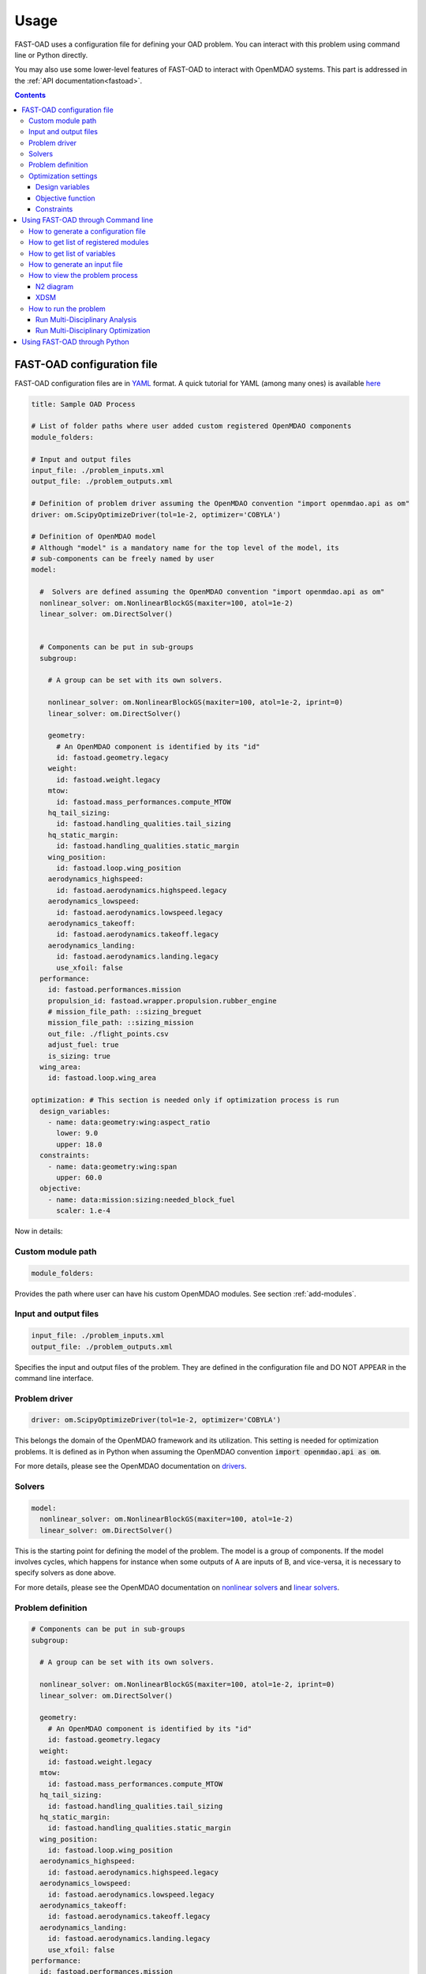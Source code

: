 .. _usage:

######
Usage
######
FAST-OAD uses a configuration file for defining your OAD problem. You can
interact with this problem using command line or Python directly.

You may also use some lower-level features of FAST-OAD to interact with
OpenMDAO systems. This part is addressed in the :ref:`API documentation<fastoad>`.

.. contents::

.. _configuration-file:

***************************
FAST-OAD configuration file
***************************
FAST-OAD configuration files are in `YAML <https://yaml.org>`_  format.
A quick tutorial for YAML (among many ones) is available
`here <https://www.cloudbees.com/blog/yaml-tutorial-everything-you-need-get-started/>`_


.. code:: yaml

    title: Sample OAD Process

    # List of folder paths where user added custom registered OpenMDAO components
    module_folders:

    # Input and output files
    input_file: ./problem_inputs.xml
    output_file: ./problem_outputs.xml

    # Definition of problem driver assuming the OpenMDAO convention "import openmdao.api as om"
    driver: om.ScipyOptimizeDriver(tol=1e-2, optimizer='COBYLA')

    # Definition of OpenMDAO model
    # Although "model" is a mandatory name for the top level of the model, its
    # sub-components can be freely named by user
    model:

      #  Solvers are defined assuming the OpenMDAO convention "import openmdao.api as om"
      nonlinear_solver: om.NonlinearBlockGS(maxiter=100, atol=1e-2)
      linear_solver: om.DirectSolver()


      # Components can be put in sub-groups
      subgroup:

        # A group can be set with its own solvers.

        nonlinear_solver: om.NonlinearBlockGS(maxiter=100, atol=1e-2, iprint=0)
        linear_solver: om.DirectSolver()

        geometry:
          # An OpenMDAO component is identified by its "id"
          id: fastoad.geometry.legacy
        weight:
          id: fastoad.weight.legacy
        mtow:
          id: fastoad.mass_performances.compute_MTOW
        hq_tail_sizing:
          id: fastoad.handling_qualities.tail_sizing
        hq_static_margin:
          id: fastoad.handling_qualities.static_margin
        wing_position:
          id: fastoad.loop.wing_position
        aerodynamics_highspeed:
          id: fastoad.aerodynamics.highspeed.legacy
        aerodynamics_lowspeed:
          id: fastoad.aerodynamics.lowspeed.legacy
        aerodynamics_takeoff:
          id: fastoad.aerodynamics.takeoff.legacy
        aerodynamics_landing:
          id: fastoad.aerodynamics.landing.legacy
          use_xfoil: false
      performance:
        id: fastoad.performances.mission
        propulsion_id: fastoad.wrapper.propulsion.rubber_engine
        # mission_file_path: ::sizing_breguet
        mission_file_path: ::sizing_mission
        out_file: ./flight_points.csv
        adjust_fuel: true
        is_sizing: true
      wing_area:
        id: fastoad.loop.wing_area

    optimization: # This section is needed only if optimization process is run
      design_variables:
        - name: data:geometry:wing:aspect_ratio
          lower: 9.0
          upper: 18.0
      constraints:
        - name: data:geometry:wing:span
          upper: 60.0
      objective:
        - name: data:mission:sizing:needed_block_fuel
          scaler: 1.e-4



Now in details:

Custom module path
==================

.. code:: yaml

    module_folders:

Provides the path where user can have his custom OpenMDAO modules. See section :ref:`add-modules`.

Input and output files
======================

.. code:: yaml

    input_file: ./problem_inputs.xml
    output_file: ./problem_outputs.xml

Specifies the input and output files of the problem. They are defined in the configuration file
and DO NOT APPEAR in the command line interface.

Problem driver
==============

.. code:: yaml

    driver: om.ScipyOptimizeDriver(tol=1e-2, optimizer='COBYLA')

This belongs the domain of the OpenMDAO framework and its utilization. This setting is needed for
optimization problems. It is defined as in Python when assuming the OpenMDAO convention
:code:`import openmdao.api as om`.

For more details, please see the OpenMDAO documentation on `drivers <http://openmdao.org/twodocs/versions/latest/features/building_blocks/drivers/index.html>`_.

Solvers
=======

.. code:: yaml

    model:
      nonlinear_solver: om.NonlinearBlockGS(maxiter=100, atol=1e-2)
      linear_solver: om.DirectSolver()

This is the starting point for defining the model of the problem. The model is a group of
components. If the model involves cycles, which happens for instance when some outputs of A are
inputs of B, and vice-versa, it is necessary to specify solvers as done above.

For more details, please see the OpenMDAO documentation on
`nonlinear solvers <http://openmdao.org/twodocs/versions/latest/features/building_blocks/solvers/nonlinear/index.html>`_
and `linear solvers <http://openmdao.org/twodocs/versions/latest/features/building_blocks/solvers/linear/index.html>`_.


.. _configuration-file-problem-definition:

Problem definition
==================

.. code:: yaml

      # Components can be put in sub-groups
      subgroup:

        # A group can be set with its own solvers.

        nonlinear_solver: om.NonlinearBlockGS(maxiter=100, atol=1e-2, iprint=0)
        linear_solver: om.DirectSolver()

        geometry:
          # An OpenMDAO component is identified by its "id"
          id: fastoad.geometry.legacy
        weight:
          id: fastoad.weight.legacy
        mtow:
          id: fastoad.mass_performances.compute_MTOW
        hq_tail_sizing:
          id: fastoad.handling_qualities.tail_sizing
        hq_static_margin:
          id: fastoad.handling_qualities.static_margin
        wing_position:
          id: fastoad.loop.wing_position
        aerodynamics_highspeed:
          id: fastoad.aerodynamics.highspeed.legacy
        aerodynamics_lowspeed:
          id: fastoad.aerodynamics.lowspeed.legacy
        aerodynamics_takeoff:
          id: fastoad.aerodynamics.takeoff.legacy
        aerodynamics_landing:
          id: fastoad.aerodynamics.landing.legacy
          use_xfoil: false
      performance:
        id: fastoad.performances.mission
        propulsion_id: fastoad.wrapper.propulsion.rubber_engine
        # mission_file_path: ::sizing_breguet
        mission_file_path: ::sizing_mission
        out_file: ./flight_points.csv
        adjust_fuel: true
        is_sizing: true
      wing_area:
        id: fastoad.loop.wing_area

Components of the model can be modules, or sub-groups. They are defined as a sub-section of
:code:`model:`. Sub-sections and sub-components can be freely named by user.

A sub-group gathers several modules and can be set with its own solvers to resolve cycles it may contains.

Here above, a sub-group with geometric, weight, handling-qualities and aerodynamic modules is defined and
internal solvers are activated. Performance and wing area computation modules are set apart.

A module is defined by its :code:`id:` key that refers to the module registered name, but additional keys can be
used, depending on the options of the module. The list of available options of a module is
available through the :code:`list_modules` sub-command (see :ref:`get-module-list`).


Optimization settings
=====================
This settings are used only when using optimization (see :ref:`run-problem-optim`). They are
ignored when doing analysis (see :ref:`run-problem-eval`).

The section is identified by:

.. code:: yaml

    optimization:


Design variables
----------------

.. code:: yaml

      design_var:
        - name: data:geometry:wing:MAC:at25percent:x
          lower: 16.0
          upper: 18.0

Here are defined design variables (relevant only for optimization).
Keys of this section are named after parameters of the OpenMDAO
`System.add_design_var() method <http://openmdao.org/twodocs/versions/latest/features/core_features/adding_desvars_objs_consts/adding_desvars.html?highlight=add_design_var>`_

Several design variables can be defined.

Also, see :ref:`get-variable-list`.

Objective function
------------------

.. code:: yaml

      objective:
        - name: data:mission:sizing:fuel

Here is defined the objective function (relevant only for optimization).
Keys of this section are named after parameters of the OpenMDAO
`System.add_objective() method <http://openmdao.org/twodocs/versions/latest/features/core_features/adding_desvars_objs_consts/adding_objectives.html?highlight=add_objective>`_

Only one objective variable can be defined.

Also, see :ref:`get-variable-list`.

Constraints
-----------

.. code:: yaml

      constraint:
        - name: data:handling_qualities:static_margin
          lower: 0.05
          upper: 0.1

Here are defined constraint variables (relevant only for optimization).
Keys of this section are named after parameters of the OpenMDAO `System.add_constraint() method <http://openmdao.org/twodocs/versions/latest/features/core_features/adding_desvars_objs_consts/adding_constraints.html?highlight=add_constraint>`_

Several constraint variables can be defined.

Also, see :ref:`get-variable-list`.


.. _usage-cli:

***********************************
Using FAST-OAD through Command line
***********************************

FAST-OAD can be used through shell command line or Python. This section deals with the shell command line, but
if you prefer using Python, you can skip this part and go to :ref:`python-usage`.

The FAST-OAD command is :code:`fastoad`. Inline help is available with:

.. code:: shell-session

    $ fastoad -h

`fastoad` works through sub-commands. Each sub-command provides its own
inline help using

.. code:: shell-session

    $ fastoad <sub-command> -h


.. _generate-conf-file:

How to generate a configuration file
====================================

FAST-OAD can provide a ready-to use configuration file with:

.. code:: shell-session

    $ fastoad gen_conf my_conf.yml

This generates the file `my_conf.yml`


.. _get-module-list:

How to get list of registered modules
=====================================

If you want to change the list of components in the model in the configuration file,
you need the list of available modules.

List of FAST-OAD modules can be obtained with:

.. code:: shell-session

    $ fastoad list_modules

If you added custom modules in your configuration file :code:`my_conf.yml`
(see :ref:`how to add custom OpenMDAO modules to FAST-OAD<add-modules>`),
they can be listed along FAST-OAD modules with:

.. code:: shell-session

    $ fastoad list_modules my_conf.yml

You may also use the :code:`--verbose` option to get detailed information on each module, including
the available options, if any.

.. _get-variable-list:

How to get list of variables
============================

Once your problem is defined in `my_conf.yml`, you can get a list of the variables of
your problem with:

.. code:: shell-session

    $ fastoad list_variables my_conf.yml


.. _generate-input-file:

How to generate an input file
=============================

The name of the input file is defined in your configuration file `my_conf.yml`.
This input file can be generated with:

.. code:: shell-session

    $ fastoad gen_inputs my_conf.yml

The generated file will be an XML file that contains needed inputs for your problem.
Values will be the default values from module definitions, which means several ones
will be "nan". Actual value must be filled before the process is run.

If you already have a file that contains these values, you can use it to populate
your new input files with:

.. code:: shell-session

    $ fastoad gen_inputs my_conf.yml my_ref_values.xml

If you are using the configuration file provided by the gen_conf sub-command (see :ref`Generate conf file`), you may download our `CeRAS01_baseline.xml <https://github.com/fast-aircraft-design/FAST-OAD/raw/v0.1a/src/fastoad/notebooks/tutorial/data/CeRAS01_baseline.xml>`_ and use it as source for generating your input file.


.. _view-problem:

How to view the problem process
===============================

FAST-OAD proposes two graphical ways to look at the problem defined in configuration
file.
This is especially useful to see how models and variables are connected.

.. _n2_diagram:

N2 diagram
----------

FAST-OAD can use OpenMDAO to create a `N2 diagram <http://openmdao.org/twodocs/versions/latest/features/model_visualization/n2_basics.html>`_.
It provides in-depth information about the whole process.

You can create a :code:`n2.html` file with:

.. code:: shell-session

    $ fastoad n2 my_conf.yml

.. _xdsm_diagram:

XDSM
----

Using `WhatsOpt <https://github.com/OneraHub/WhatsOpt>`_ as web service, FAST-OAD
can provide a `XDSM <https://mdolab.engin.umich.edu/wiki/xdsm-overview>`_.

XDSM offers a more synthetic view than N2 diagram.

As it uses a web service, you need an internet access for this command, but you do not need
to be a registered user on the WhatsOpt server.

You can create a :code:`xdsm.html` file with:

.. code:: shell-session

    $ fastoad xdsm my_conf.yml

*Note: it may take a couple of minutes*

Also, you may see `WhatsOpt developer documentation <https://whatsopt.readthedocs.io/en/latest/install.html>`_
to run your own server.
In such case, you will address your server by using the :code:`--server` option:

.. code:: shell-session

    $ fastoad xdsm my_conf.yml --server https://the/address/of/my/WhatsOpt/server


.. _run-problem:

How to run the problem
======================

.. _run-problem-eval:

Run Multi-Disciplinary Analysis
-------------------------------

Once your problem is defined in `my_conf.yml`, you can simply run it with:

.. code:: shell-session

    $ fastoad eval my_conf.yml

*Note: this is equivalent to OpenMDAO's run_model()*


.. _run-problem-optim:

Run Multi-Disciplinary Optimization
-----------------------------------

You can also run the defined optimization with:

.. code:: shell-session

    $ fastoad optim my_conf.yml

*Note: this is equivalent to OpenMDAO's run_driver()*


.. _python-usage:

*****************************
Using FAST-OAD through Python
*****************************
The command line interface can generate Jupyter notebooks that show how to
use the high-level interface of FAST-OAD.

To do so, type this command **in your terminal**:

.. code:: shell-session

    $ fastoad notebooks

Then run the Jupyter server as indicated in the obtained message.

